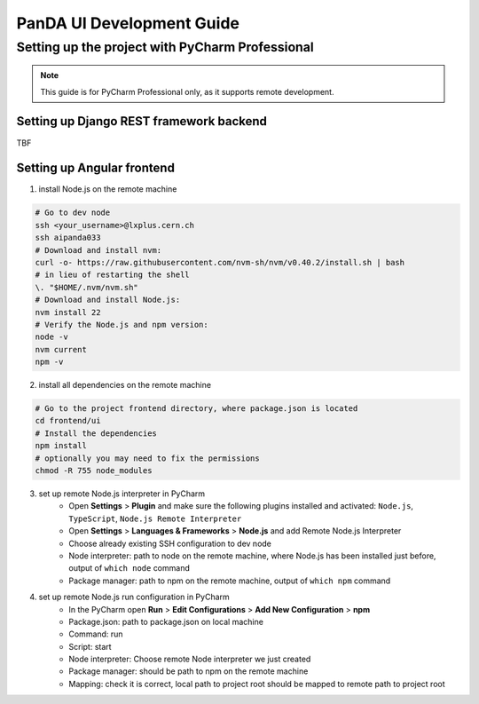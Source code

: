 ================================
PanDA UI Development Guide
================================

--------------------------------
Setting up the project with PyCharm Professional
--------------------------------

.. note:: This guide is for PyCharm Professional only, as it supports remote development.

""""""""""""""""""""""""""""""""
Setting up Django REST framework backend
""""""""""""""""""""""""""""""""

TBF

""""""""""""""""""""""""""""""""
Setting up Angular frontend
""""""""""""""""""""""""""""""""
1. install Node.js on the remote machine

.. code-block:: bash

    # Go to dev node
    ssh <your_username>@lxplus.cern.ch
    ssh aipanda033
    # Download and install nvm:
    curl -o- https://raw.githubusercontent.com/nvm-sh/nvm/v0.40.2/install.sh | bash
    # in lieu of restarting the shell
    \. "$HOME/.nvm/nvm.sh"
    # Download and install Node.js:
    nvm install 22
    # Verify the Node.js and npm version:
    node -v
    nvm current
    npm -v


2. install all dependencies on the remote machine

.. code-block:: bash

    # Go to the project frontend directory, where package.json is located
    cd frontend/ui
    # Install the dependencies
    npm install
    # optionally you may need to fix the permissions
    chmod -R 755 node_modules


3. set up remote Node.js interpreter in PyCharm
    - Open **Settings** > **Plugin** and make sure the following plugins installed and activated: ``Node.js``, ``TypeScript``, ``Node.js Remote Interpreter``
    - Open **Settings** > **Languages & Frameworks** > **Node.js** and add Remote Node.js Interpreter
    - Choose already existing SSH configuration to dev node
    - Node interpreter: path to node on the remote machine, where Node.js has been installed just before, output of ``which node`` command
    - Package manager: path to npm on the remote machine, output of ``which npm`` command

4. set up remote Node.js run configuration in PyCharm
    - In the PyCharm open **Run** > **Edit Configurations** > **Add New Configuration** > **npm**
    - Package.json: path to package.json on local machine
    - Command: run
    - Script: start
    - Node interpreter: Choose remote Node interpreter we just created
    - Package manager: should be path to npm on the remote machine
    - Mapping: check it is correct, local path to project root should be mapped to remote path to project root
